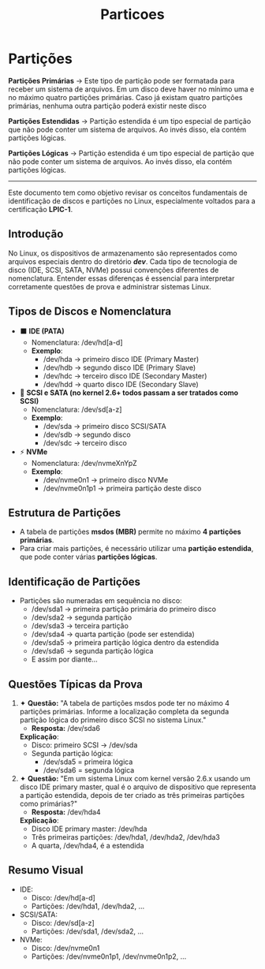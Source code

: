 #+title: Particoes
#+description: topic 102.1 - Projetar Layout do disco rígido

* Partições

*Partições Primárias* ->
Este tipo de partição pode ser formatada para receber um sistema de arquivos. Em um disco deve haver no mínimo uma e no máximo quatro partições primárias. Caso já existam quatro partições primárias, nenhuma outra partição poderá existir neste disco

*Partições Estendidas* ->
Partição estendida é um tipo especial de partição que não pode conter um sistema de arquivos. Ao invés disso, ela contém partições lógicas.

*Partições Lógicas* ->
Partição estendida é um tipo especial de partição que não pode conter um sistema de arquivos. Ao invés disso, ela contém partições lógicas.

------

Este documento tem como objetivo revisar os conceitos fundamentais de identificação de discos e partições no Linux, especialmente voltados para a certificação **LPIC-1**.

** Introdução
No Linux, os dispositivos de armazenamento são representados como arquivos especiais dentro do diretório */dev/*. Cada tipo de tecnologia de disco (IDE, SCSI, SATA, NVMe) possui convenções diferentes de nomenclatura. Entender essas diferenças é essencial para interpretar corretamente questões de prova e administrar sistemas Linux.

** Tipos de Discos e Nomenclatura
- ⬛ **IDE (PATA)**
  - Nomenclatura: /dev/hd[a-d]
  - *Exemplo*:
    - /dev/hda → primeiro disco IDE (Primary Master)
    - /dev/hdb → segundo disco IDE (Primary Slave)
    - /dev/hdc → terceiro disco IDE (Secondary Master)
    - /dev/hdd → quarto disco IDE (Secondary Slave)

- 🔷 **SCSI e SATA (no kernel 2.6+ todos passam a ser tratados como SCSI)**
  - Nomenclatura: /dev/sd[a-z]
  - *Exemplo*:
    - /dev/sda → primeiro disco SCSI/SATA
    - /dev/sdb → segundo disco
    - /dev/sdc → terceiro disco

- ⚡ **NVMe**
  - Nomenclatura: /dev/nvmeXnYpZ
  - *Exemplo*:
    - /dev/nvme0n1 → primeiro disco NVMe
    - /dev/nvme0n1p1 → primeira partição deste disco

** Estrutura de Partições
- A tabela de partições **msdos (MBR)** permite no máximo **4 partições primárias**.
- Para criar mais partições, é necessário utilizar uma **partição estendida**, que pode conter várias **partições lógicas**.

** Identificação de Partições
- Partições são numeradas em sequência no disco:
  - /dev/sda1 → primeira partição primária do primeiro disco
  - /dev/sda2 → segunda partição
  - /dev/sda3 → terceira partição
  - /dev/sda4 → quarta partição (pode ser estendida)
  - /dev/sda5 → primeira partição lógica dentro da estendida
  - /dev/sda6 → segunda partição lógica
  - E assim por diante…

** Questões Típicas da Prova

1. ✦ *Questão:* "A tabela de partições msdos pode ter no máximo 4 partições primárias. Informe a localização completa da segunda partição lógica do primeiro disco SCSI no sistema Linux."
   - *Resposta:* /dev/sda6

   *Explicação*:
   - Disco: primeiro SCSI → /dev/sda
   - Segunda partição lógica:
     - /dev/sda5 = primeira lógica
     - /dev/sda6 = segunda lógica

2. ✦ *Questão:* "Em um sistema Linux com kernel versão 2.6.x usando um disco IDE primary master, qual é o arquivo de dispositivo que representa a partição estendida, depois de ter criado as três primeiras partições como primárias?"
   - *Resposta:* /dev/hda4

   *Explicação*:
   - Disco IDE primary master: /dev/hda
   - Três primeiras partições: /dev/hda1, /dev/hda2, /dev/hda3
   - A quarta, /dev/hda4, é a estendida

** Resumo Visual
- IDE:
  - Disco: /dev/hd[a-d]
  - Partições: /dev/hda1, /dev/hda2, ...
- SCSI/SATA:
  - Disco: /dev/sd[a-z]
  - Partições: /dev/sda1, /dev/sda2, ...
- NVMe:
  - Disco: /dev/nvme0n1
  - Partições: /dev/nvme0n1p1, /dev/nvme0n1p2, ...
